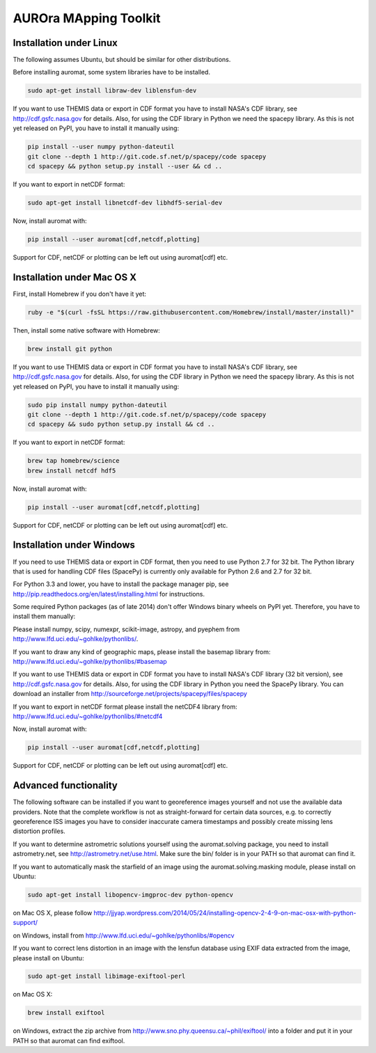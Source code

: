AUROra MApping Toolkit
======================

.. image:: https://travis-ci.org/esa/auromat.svg?branch=master
    :target: https://travis-ci.org/esa/auromat
    :alt: Linux Build Status

Installation under Linux
------------------------

The following assumes Ubuntu, but should be similar for other distributions.

Before installing auromat, some system libraries have to be installed.

.. code:: sh

    sudo apt-get install libraw-dev liblensfun-dev

If you want to use THEMIS data or export in CDF format you have to
install NASA's CDF library, see http://cdf.gsfc.nasa.gov for details.
Also, for using the CDF library in Python we need the spacepy library.
As this is not yet released on PyPI, you have to install it manually using:

.. code:: sh

    pip install --user numpy python-dateutil
    git clone --depth 1 http://git.code.sf.net/p/spacepy/code spacepy
    cd spacepy && python setup.py install --user && cd ..

If you want to export in netCDF format:

.. code:: sh

    sudo apt-get install libnetcdf-dev libhdf5-serial-dev
 
Now, install auromat with:

.. code:: sh

    pip install --user auromat[cdf,netcdf,plotting]

Support for CDF, netCDF or plotting can be left out using auromat[cdf] etc.

Installation under Mac OS X
---------------------------

First, install Homebrew if you don't have it yet:

.. code:: sh

    ruby -e "$(curl -fsSL https://raw.githubusercontent.com/Homebrew/install/master/install)"

Then, install some native software with Homebrew:

.. code:: sh

    brew install git python

If you want to use THEMIS data or export in CDF format you have to
install NASA's CDF library, see http://cdf.gsfc.nasa.gov for details.
Also, for using the CDF library in Python we need the spacepy library.
As this is not yet released on PyPI, you have to install it manually using:

.. code:: sh
	
    sudo pip install numpy python-dateutil
    git clone --depth 1 http://git.code.sf.net/p/spacepy/code spacepy
    cd spacepy && sudo python setup.py install && cd ..

If you want to export in netCDF format:

.. code:: sh

    brew tap homebrew/science
    brew install netcdf hdf5

Now, install auromat with:

.. code:: sh

    pip install --user auromat[cdf,netcdf,plotting]

Support for CDF, netCDF or plotting can be left out using auromat[cdf] etc.

Installation under Windows
--------------------------

If you need to use THEMIS data or export in CDF format, then you need to use
Python 2.7 for 32 bit. The Python library that is used for handling CDF files
(SpacePy) is currently only available for Python 2.6 and 2.7 for 32 bit.

For Python 3.3 and lower, you have to install the package manager pip,
see http://pip.readthedocs.org/en/latest/installing.html for instructions.

Some required Python packages (as of late 2014) don't offer Windows binary
wheels on PyPI yet. Therefore, you have to install them manually:

Please install numpy, scipy, numexpr, scikit-image, astropy, and pyephem from
http://www.lfd.uci.edu/~gohlke/pythonlibs/. 

If you want to draw any kind of geographic maps, please install the basemap library from:
http://www.lfd.uci.edu/~gohlke/pythonlibs/#basemap

If you want to use THEMIS data or export in CDF format you have to
install NASA's CDF library (32 bit version), see http://cdf.gsfc.nasa.gov for details.
Also, for using the CDF library in Python you need the SpacePy library.
You can download an installer from
http://sourceforge.net/projects/spacepy/files/spacepy

If you want to export in netCDF format please install the netCDF4 library from:
http://www.lfd.uci.edu/~gohlke/pythonlibs/#netcdf4

Now, install auromat with:

.. code:: sh

    pip install --user auromat[cdf,netcdf,plotting]

Support for CDF, netCDF or plotting can be left out using auromat[cdf] etc.

Advanced functionality
----------------------

The following software can be installed if you want to georeference images yourself
and not use the available data providers. Note that the complete workflow is not as
straight-forward for certain data sources, e.g. to correctly georeference ISS images
you have to consider inaccurate camera timestamps and possibly create missing lens distortion
profiles.

If you want to determine astrometric solutions yourself using the auromat.solving package,
you need to install astrometry.net, see http://astrometry.net/use.html. Make sure the
bin/ folder is in your PATH so that auromat can find it.

If you want to automatically mask the starfield of an image using the auromat.solving.masking
module, please install on Ubuntu:

.. code:: sh

    sudo apt-get install libopencv-imgproc-dev python-opencv
    
on Mac OS X, please follow 
http://jjyap.wordpress.com/2014/05/24/installing-opencv-2-4-9-on-mac-osx-with-python-support/

on Windows, install from http://www.lfd.uci.edu/~gohlke/pythonlibs/#opencv

If you want to correct lens distortion in an image with the lensfun database
using EXIF data extracted from the image, please install on Ubuntu:

.. code:: sh

    sudo apt-get install libimage-exiftool-perl
    
on Mac OS X:

.. code:: sh
    
    brew install exiftool
    
on Windows, extract the zip archive from http://www.sno.phy.queensu.ca/~phil/exiftool/
into a folder and put it in your PATH so that auromat can find exiftool.
